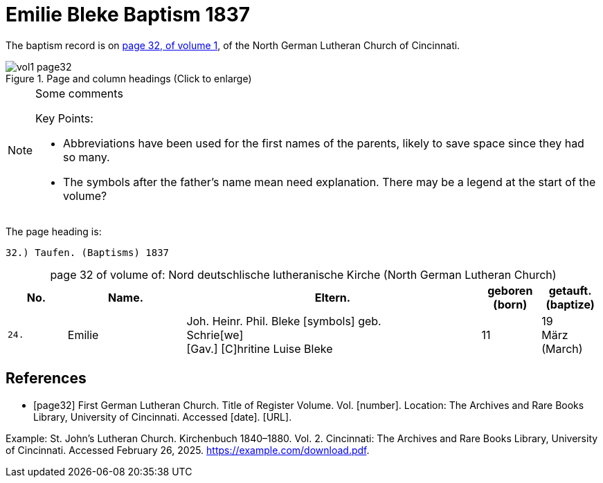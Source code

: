 = Emilie Bleke Baptism 1837
:page-role: doc-width

//== Citation

The baptism record is on <<page32, page 32, of volume 1>>, of the North German Lutheran Church of Cincinnati.

image::vol1-page32.jpg[align=left,title="Page and column headings (Click to enlarge)",xref=image$vol1-page32.jpg]

[NOTE]
.Some comments
====
Key Points:

* Abbreviations have been used for the first names of the parents, likely to save space
since they had so many. 
* The symbols after the father's name mean need explanation. There may be a legend at the start of the volume?
====

The page heading is:

`32.) Taufen. (Baptisms)          1837`

[caption="page 32 of volume of: "]
.Nord deutschlische lutheranische Kirche (North German Lutheran Church)
[cols="1,2,5,1,1"]
|===
|No.|Name.|Eltern.|geboren (born)|getauft.(baptize)

m|24.|Emilie|Joh. Heinr. Phil. Bleke [symbols] geb. +
Schrie[we] +
[Gav.] [C]hritine Luise  Bleke|11|19 +
März (March)
|===

[bibliography]
== References

* [[[page32]]] First German Lutheran Church. Title of Register Volume. Vol. [number]. Location: The Archives and Rare Books Library, University of Cincinnati. Accessed [date]. [URL].

Example: St. John’s Lutheran Church. Kirchenbuch 1840–1880. Vol. 2. Cincinnati: The Archives and Rare Books Library, University of Cincinnati. Accessed February 26, 2025. https://example.com/download.pdf.
